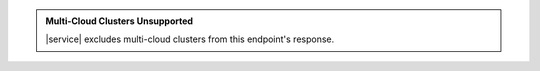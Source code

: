 .. admonition:: Multi-Cloud Clusters Unsupported
   :class: important

   |service| excludes multi-cloud clusters from this endpoint's
   response.
